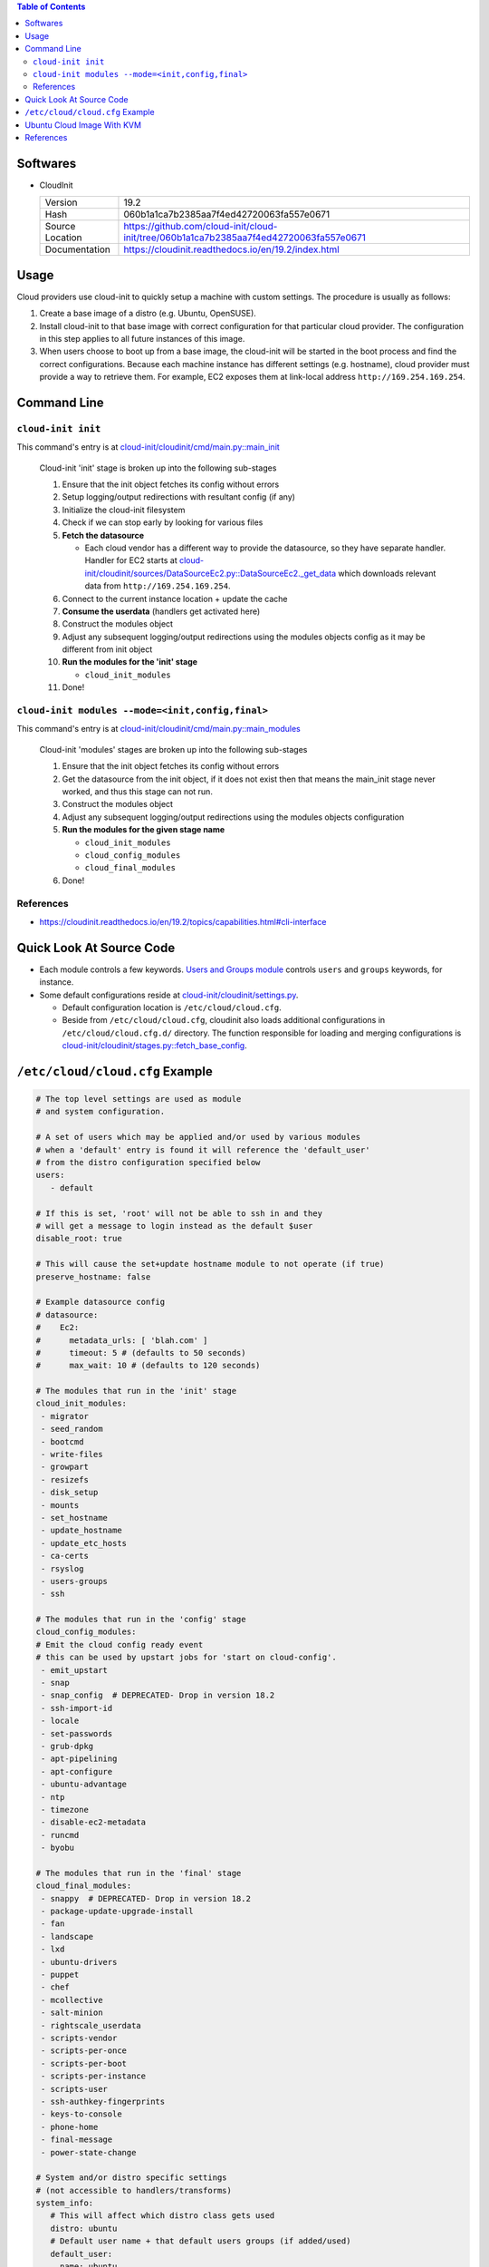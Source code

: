 .. contents:: Table of Contents

Softwares
=========

- CloudInit

  +-----------------+----------------------------------------------------------------------------------------+
  | Version         | 19.2                                                                                   |
  +-----------------+----------------------------------------------------------------------------------------+
  | Hash            | 060b1a1ca7b2385aa7f4ed42720063fa557e0671                                               |
  +-----------------+----------------------------------------------------------------------------------------+
  | Source Location | https://github.com/cloud-init/cloud-init/tree/060b1a1ca7b2385aa7f4ed42720063fa557e0671 |
  +-----------------+----------------------------------------------------------------------------------------+
  | Documentation   | https://cloudinit.readthedocs.io/en/19.2/index.html                                    |
  +-----------------+----------------------------------------------------------------------------------------+

Usage
=====

Cloud providers use cloud-init to quickly setup a machine with custom settings. The procedure is usually as follows:

#. Create a base image of a distro (e.g. Ubuntu, OpenSUSE).
#. Install cloud-init to that base image with correct configuration for that particular cloud provider.
   The configuration in this step applies to all future instances of this image.
#. When users choose to boot up from a base image, the cloud-init will be started in the boot process and find the correct configurations.
   Because each machine instance has different settings (e.g. hostname), cloud provider must provide a way to retrieve them.
   For example, EC2 exposes them at link-local address ``http://169.254.169.254``.

Command Line
============

``cloud-init init``
-------------------

This command's entry is at `cloud-init/cloudinit/cmd/main.py::main_init <https://github.com/cloud-init/cloud-init/blob/060b1a1ca7b2385aa7f4ed42720063fa557e0671/cloudinit/cmd/main.py#L214>`__

    Cloud-init 'init' stage is broken up into the following sub-stages

    1. Ensure that the init object fetches its config without errors
    2. Setup logging/output redirections with resultant config (if any)
    3. Initialize the cloud-init filesystem
    4. Check if we can stop early by looking for various files
    5. **Fetch the datasource**

       - Each cloud vendor has a different way to provide the datasource, so they have separate handler. Handler for EC2 starts at `cloud-init/cloudinit/sources/DataSourceEc2.py::DataSourceEc2._get_data <https://github.com/cloud-init/cloud-init/blob/060b1a1ca7b2385aa7f4ed42720063fa557e0671/cloudinit/sources/DataSourceEc2.py#L76>`__ which downloads relevant data from ``http://169.254.169.254``.

    6. Connect to the current instance location + update the cache
    7. **Consume the userdata** (handlers get activated here)
    8. Construct the modules object
    9. Adjust any subsequent logging/output redirections using the modules objects config as it may be different from init object
    10. **Run the modules for the 'init' stage**

        - ``cloud_init_modules``

    11. Done!

``cloud-init modules --mode=<init,config,final>``
-------------------------------------------------

This command's entry is at `cloud-init/cloudinit/cmd/main.py::main_modules <https://github.com/cloud-init/cloud-init/blob/060b1a1ca7b2385aa7f4ed42720063fa557e0671/cloudinit/cmd/main.py#L467>`__

    Cloud-init 'modules' stages are broken up into the following sub-stages

    1. Ensure that the init object fetches its config without errors
    2. Get the datasource from the init object, if it does not exist then that means the main_init stage never worked, and thus this stage can not run.
    3. Construct the modules object
    4. Adjust any subsequent logging/output redirections using the modules objects configuration
    5. **Run the modules for the given stage name**

       - ``cloud_init_modules``
       - ``cloud_config_modules``
       - ``cloud_final_modules``

    6. Done!

References
----------

- https://cloudinit.readthedocs.io/en/19.2/topics/capabilities.html#cli-interface

Quick Look At Source Code
=========================

- Each module controls a few keywords. `Users and Groups module <https://github.com/cloud-init/cloud-init/blob/060b1a1ca7b2385aa7f4ed42720063fa557e0671/cloudinit/config/cc_users_groups.py>`__ controls ``users`` and ``groups`` keywords, for instance.

- Some default configurations reside at `cloud-init/cloudinit/settings.py <https://github.com/cloud-init/cloud-init/blob/060b1a1ca7b2385aa7f4ed42720063fa557e0671/cloudinit/settings.py>`__.

  * Default configuration location is ``/etc/cloud/cloud.cfg``.
  * Beside from ``/etc/cloud/cloud.cfg``, cloudinit also loads additional configurations in ``/etc/cloud/cloud.cfg.d/`` directory. The function responsible for loading and merging configurations is `cloud-init/cloudinit/stages.py::fetch_base_config <https://github.com/cloud-init/cloud-init/blob/060b1a1ca7b2385aa7f4ed42720063fa557e0671/cloudinit/stages.py#L878>`__.


``/etc/cloud/cloud.cfg`` Example
================================

.. code-block:: yml

    # The top level settings are used as module
    # and system configuration.

    # A set of users which may be applied and/or used by various modules
    # when a 'default' entry is found it will reference the 'default_user'
    # from the distro configuration specified below
    users:
       - default

    # If this is set, 'root' will not be able to ssh in and they
    # will get a message to login instead as the default $user
    disable_root: true

    # This will cause the set+update hostname module to not operate (if true)
    preserve_hostname: false

    # Example datasource config
    # datasource:
    #    Ec2:
    #      metadata_urls: [ 'blah.com' ]
    #      timeout: 5 # (defaults to 50 seconds)
    #      max_wait: 10 # (defaults to 120 seconds)

    # The modules that run in the 'init' stage
    cloud_init_modules:
     - migrator
     - seed_random
     - bootcmd
     - write-files
     - growpart
     - resizefs
     - disk_setup
     - mounts
     - set_hostname
     - update_hostname
     - update_etc_hosts
     - ca-certs
     - rsyslog
     - users-groups
     - ssh

    # The modules that run in the 'config' stage
    cloud_config_modules:
    # Emit the cloud config ready event
    # this can be used by upstart jobs for 'start on cloud-config'.
     - emit_upstart
     - snap
     - snap_config  # DEPRECATED- Drop in version 18.2
     - ssh-import-id
     - locale
     - set-passwords
     - grub-dpkg
     - apt-pipelining
     - apt-configure
     - ubuntu-advantage
     - ntp
     - timezone
     - disable-ec2-metadata
     - runcmd
     - byobu

    # The modules that run in the 'final' stage
    cloud_final_modules:
     - snappy  # DEPRECATED- Drop in version 18.2
     - package-update-upgrade-install
     - fan
     - landscape
     - lxd
     - ubuntu-drivers
     - puppet
     - chef
     - mcollective
     - salt-minion
     - rightscale_userdata
     - scripts-vendor
     - scripts-per-once
     - scripts-per-boot
     - scripts-per-instance
     - scripts-user
     - ssh-authkey-fingerprints
     - keys-to-console
     - phone-home
     - final-message
     - power-state-change

    # System and/or distro specific settings
    # (not accessible to handlers/transforms)
    system_info:
       # This will affect which distro class gets used
       distro: ubuntu
       # Default user name + that default users groups (if added/used)
       default_user:
         name: ubuntu
         lock_passwd: True
         gecos: Ubuntu
         groups: [adm, audio, cdrom, dialout, dip, floppy, lxd, netdev, plugdev, sudo, video]
         sudo: ["ALL=(ALL) NOPASSWD:ALL"]
         shell: /bin/bash
       # Automatically discover the best ntp_client
       ntp_client: auto
       # Other config here will be given to the distro class and/or path classes
       paths:
          cloud_dir: /var/lib/cloud/
          templates_dir: /etc/cloud/templates/
          upstart_dir: /etc/init/
       package_mirrors:
         - arches: [i386, amd64]
           failsafe:
             primary: http://archive.ubuntu.com/ubuntu
             security: http://security.ubuntu.com/ubuntu
           search:
             primary:
               - http://%(ec2_region)s.ec2.archive.ubuntu.com/ubuntu/
               - http://%(availability_zone)s.clouds.archive.ubuntu.com/ubuntu/
               - http://%(region)s.clouds.archive.ubuntu.com/ubuntu/
             security: []
         - arches: [arm64, armel, armhf]
           failsafe:
             primary: http://ports.ubuntu.com/ubuntu-ports
             security: http://ports.ubuntu.com/ubuntu-ports
           search:
             primary:
               - http://%(ec2_region)s.ec2.ports.ubuntu.com/ubuntu-ports/
               - http://%(availability_zone)s.clouds.ports.ubuntu.com/ubuntu-ports/
               - http://%(region)s.clouds.ports.ubuntu.com/ubuntu-ports/
             security: []
         - arches: [default]
           failsafe:
             primary: http://ports.ubuntu.com/ubuntu-ports
             security: http://ports.ubuntu.com/ubuntu-ports
       ssh_svcname: ssh

Ubuntu Cloud Image With KVM
===========================

Ubuntu cloud image comes with cloud-init pre-installed, we can use it with customized configuration to practice.

#. Go to https://cloud-images.ubuntu.com/ and download an image.

   After downloading, we can check its info by ``qemu-img info bionic-server-cloudimg-amd64.img``. The output should look like this::

       image: bionic-server-cloudimg-amd64.img
       file format: qcow2
       virtual size: 2.2 GiB (2361393152 bytes)
       disk size: 329 MiB
       cluster_size: 65536
       Format specific information:
           compat: 0.10
           refcount bits: 16

#. Prepare test image.

   If the downloaded image is not in qcow2 format, we can run the following command to do the conversion:

   .. code-block:: shell

       qemu-img convert -O qcow2 bionic-server-cloudimg-amd64.img testvm.qcow2

   Increase the size of the image by 10G (or whatever size you want):

   .. code-block:: shell

       qemu-img resize testvm.qcow2 +10G

   Move prepared image to proper location:

   .. code-block:: shell

       sudo mv testvm.qcow2 /var/lib/libvirt/images/

#. Prepare cloud-init config ISO:

   .. code-block:: shell

       mkisofs -volid cidata -joliet -rock -output testvm-cidata.iso user-data meta-data
       sudo mv testvm-cidata.iso /var/lib/libvirt/images/

#. Create new virtual machine.

   We can create new virtual machine from drafted files via Virtual Machine Manager (GUI) or virt-install (CLI).

   .. code-block:: shell

       # Remember to replace with suitable configs.
       sudo virt-install \
           --name testvm \
           --memory 2048 \
           --disk /var/lib/libvirt/images/testvm.qcow2,device=disk,bus=virtio \
           --disk /var/lib/libvirt/images/testvm-cidata.iso,device=cdrom \
           --os-type linux \
           --os-variant ubuntu18.04 \
           --virt-type kvm \
           --graphics none \
           --network network=default,model=virtio \
           --import

References
==========

- https://cloudinit.readthedocs.io/en/19.2/topics/instancedata.html#instance-metadata
- https://cloudinit.readthedocs.io/en/19.2/topics/datasources.html
- https://cloudinit.readthedocs.io/en/19.2/topics/examples.html
- https://github.com/cloud-init/cloud-init/tree/060b1a1ca7b2385aa7f4ed42720063fa557e0671/doc/examples
- https://docs.aws.amazon.com/AWSEC2/latest/UserGuide/user-data.html
- https://wiki.archlinux.org/index.php/Cloud-init#Systemd_integration
